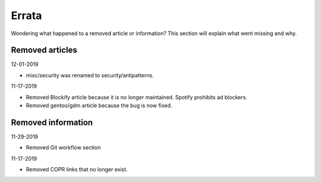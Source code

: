 Errata
^^^^^^

Wondering what happened to a removed article or information? This section will
explain what went missing and why.

Removed articles
----------------

12-01-2019

- misc/security was renamed to security/antipatterns.

11-17-2019

- Removed Blockify article because it is no longer maintained. Spotify prohibits
  ad blockers.

- Removed gentoo/gdm article because the bug is now fixed.

Removed information
-------------------

11-29-2019

- Removed Git workflow section

11-17-2019

- Removed COPR links that no longer exist.
